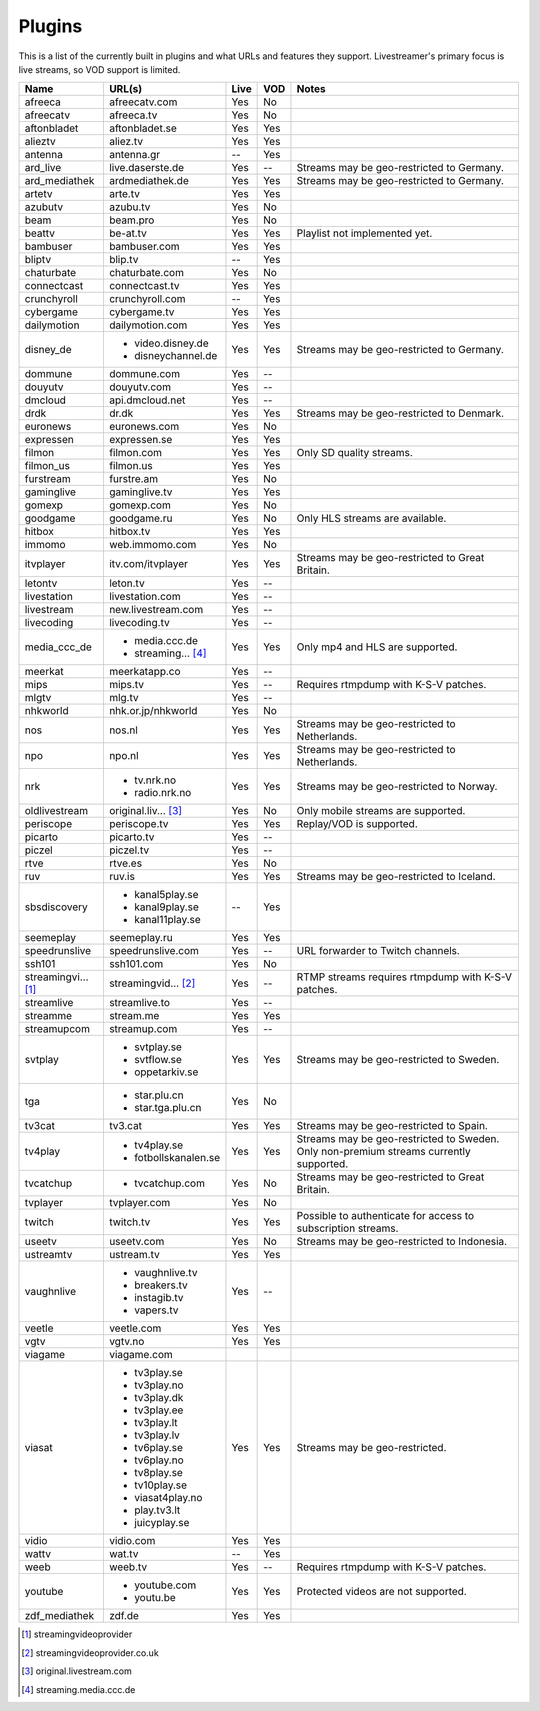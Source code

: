 .. _plugin_matrix:


Plugins
=======

This is a list of the currently built in plugins and what URLs and features
they support. Livestreamer's primary focus is live streams, so VOD support
is limited.


=================== ==================== ===== ===== ===========================
Name                URL(s)               Live  VOD   Notes
=================== ==================== ===== ===== ===========================
afreeca             afreecatv.com        Yes   No
afreecatv           afreeca.tv           Yes   No
aftonbladet         aftonbladet.se       Yes   Yes
alieztv             aliez.tv             Yes   Yes
antenna             antenna.gr           --    Yes
ard_live            live.daserste.de     Yes   --    Streams may be geo-restricted to Germany.
ard_mediathek       ardmediathek.de      Yes   Yes   Streams may be geo-restricted to Germany.
artetv              arte.tv              Yes   Yes
azubutv             azubu.tv             Yes   No
beam                beam.pro             Yes   No
beattv              be-at.tv             Yes   Yes   Playlist not implemented yet.
bambuser            bambuser.com         Yes   Yes
bliptv              blip.tv              --    Yes
chaturbate          chaturbate.com       Yes   No
connectcast         connectcast.tv       Yes   Yes
crunchyroll         crunchyroll.com      --    Yes
cybergame           cybergame.tv         Yes   Yes
dailymotion         dailymotion.com      Yes   Yes
disney_de           - video.disney.de    Yes   Yes   Streams may be geo-restricted to Germany.
                    - disneychannel.de
dommune             dommune.com          Yes   --
douyutv             douyutv.com          Yes   --
dmcloud             api.dmcloud.net      Yes   --
drdk                dr.dk                Yes   Yes   Streams may be geo-restricted to Denmark.
euronews            euronews.com         Yes   No
expressen           expressen.se         Yes   Yes
filmon              filmon.com           Yes   Yes   Only SD quality streams.
filmon_us           filmon.us            Yes   Yes
furstream           furstre.am           Yes   No
gaminglive          gaminglive.tv        Yes   Yes
gomexp              gomexp.com           Yes   No
goodgame            goodgame.ru          Yes   No    Only HLS streams are available.
hitbox              hitbox.tv            Yes   Yes
immomo              web.immomo.com       Yes   No
itvplayer           itv.com/itvplayer    Yes   Yes   Streams may be geo-restricted to Great Britain.
letontv             leton.tv             Yes   --
livestation         livestation.com      Yes   --
livestream          new.livestream.com   Yes   --
livecoding          livecoding.tv        Yes   --
media_ccc_de        - media.ccc.de       Yes   Yes   Only mp4 and HLS are supported.
                    - streaming... [4]_
meerkat             meerkatapp.co        Yes   --
mips                mips.tv              Yes   --    Requires rtmpdump with K-S-V patches.
mlgtv               mlg.tv               Yes   --
nhkworld            nhk.or.jp/nhkworld   Yes   No
nos                 nos.nl               Yes   Yes   Streams may be geo-restricted to Netherlands.
npo                 npo.nl               Yes   Yes   Streams may be geo-restricted to Netherlands.
nrk                 - tv.nrk.no          Yes   Yes   Streams may be geo-restricted to Norway.
                    - radio.nrk.no
oldlivestream       original.liv... [3]_ Yes   No    Only mobile streams are supported.
periscope           periscope.tv         Yes   Yes   Replay/VOD is supported.
picarto             picarto.tv           Yes   --
piczel              piczel.tv            Yes   --
rtve                rtve.es              Yes   No
ruv                 ruv.is               Yes   Yes   Streams may be geo-restricted to Iceland.
sbsdiscovery        - kanal5play.se      --    Yes
                    - kanal9play.se
                    - kanal11play.se
seemeplay           seemeplay.ru         Yes   Yes
speedrunslive       speedrunslive.com    Yes   --    URL forwarder to Twitch channels.
ssh101              ssh101.com           Yes   No
streamingvi... [1]_ streamingvid... [2]_ Yes   --    RTMP streams requires rtmpdump with
                                                     K-S-V patches.
streamlive          streamlive.to        Yes   --
streamme            stream.me            Yes   Yes
streamupcom         streamup.com         Yes   --
svtplay             - svtplay.se         Yes   Yes   Streams may be geo-restricted to Sweden.
                    - svtflow.se
                    - oppetarkiv.se
tga                 - star.plu.cn        Yes   No
                    - star.tga.plu.cn
tv3cat              tv3.cat              Yes   Yes   Streams may be geo-restricted to Spain.
tv4play             - tv4play.se         Yes   Yes   Streams may be geo-restricted to Sweden.
                                                     Only non-premium streams currently supported.
                    - fotbollskanalen.se
tvcatchup           - tvcatchup.com      Yes   No    Streams may be geo-restricted to Great Britain.
tvplayer            tvplayer.com         Yes   No
twitch              twitch.tv            Yes   Yes   Possible to authenticate for access to
                                                     subscription streams.
useetv              useetv.com           Yes   No    Streams may be geo-restricted to Indonesia.
ustreamtv           ustream.tv           Yes   Yes
vaughnlive          - vaughnlive.tv      Yes   --
                    - breakers.tv
                    - instagib.tv
                    - vapers.tv
veetle              veetle.com           Yes   Yes
vgtv                vgtv.no              Yes   Yes
viagame             viagame.com
viasat              - tv3play.se         Yes   Yes   Streams may be geo-restricted.
                    - tv3play.no
                    - tv3play.dk
                    - tv3play.ee
                    - tv3play.lt
                    - tv3play.lv
                    - tv6play.se
                    - tv6play.no
                    - tv8play.se
                    - tv10play.se
                    - viasat4play.no
                    - play.tv3.lt
                    - juicyplay.se
vidio               vidio.com            Yes   Yes
wattv               wat.tv               --    Yes
weeb                weeb.tv              Yes   --    Requires rtmpdump with K-S-V patches.
youtube             - youtube.com        Yes   Yes   Protected videos are not supported.
                    - youtu.be
zdf_mediathek       zdf.de               Yes   Yes
=================== ==================== ===== ===== ===========================


.. [1] streamingvideoprovider
.. [2] streamingvideoprovider.co.uk
.. [3] original.livestream.com
.. [4] streaming.media.ccc.de
